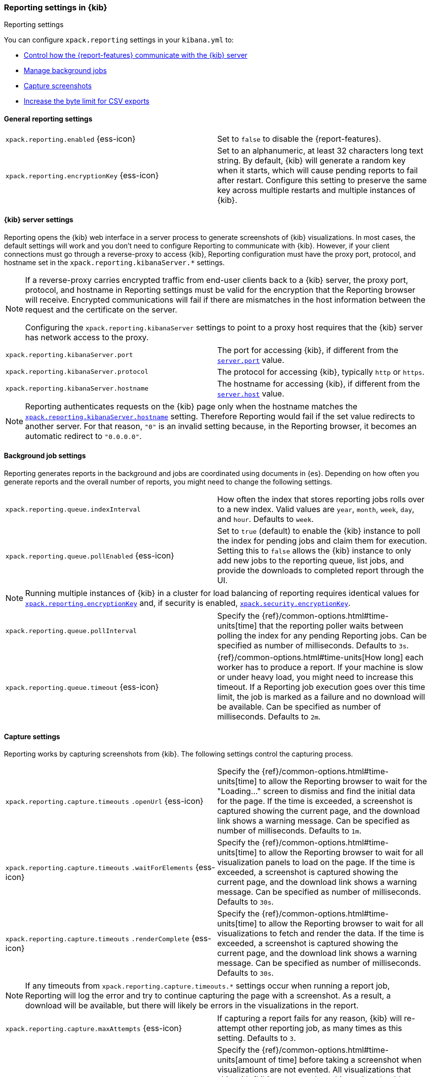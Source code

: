[role="xpack"]
[[reporting-settings-kb]]
=== Reporting settings in {kib}
++++
<titleabbrev>Reporting settings</titleabbrev>
++++

You can configure `xpack.reporting` settings in your `kibana.yml` to:

* <<reporting-kibana-server-settings,Control how the {report-features} communicate with the {kib} server>>
* <<reporting-job-queue-settings,Manage background jobs>>
* <<reporting-capture-settings,Capture screenshots>>
* <<reporting-csv-settings,Increase the byte limit for CSV exports>>

[float]
[[general-reporting-settings]]
==== General reporting settings

[cols="2*<"]
|===
| [[xpack-enable-reporting]]`xpack.reporting.enabled` {ess-icon}
  | Set to `false` to disable the {report-features}.

|[[xpack-reporting-encryptionKey]] `xpack.reporting.encryptionKey` {ess-icon}
  | Set to an alphanumeric, at least 32 characters long text string. By default, {kib} will generate a random key when it
  starts, which will cause pending reports to fail after restart. Configure this
  setting to preserve the same key across multiple restarts and multiple instances of {kib}.

|===

[float]
[[reporting-kibana-server-settings]]
==== {kib} server settings

Reporting opens the {kib} web interface in a server process to generate
screenshots of {kib} visualizations. In most cases, the default settings
will work and you don't need to configure Reporting to communicate with {kib}.
However, if your client connections must go through a reverse-proxy
to access {kib}, Reporting configuration must have the proxy port, protocol,
and hostname set in the `xpack.reporting.kibanaServer.*` settings.

[NOTE]
====
If a reverse-proxy carries encrypted traffic from end-user
clients back to a {kib} server, the proxy port, protocol, and hostname
in Reporting settings must be valid for the encryption that the Reporting
browser will receive. Encrypted communications will fail if there are
mismatches in the host information between the request and the certificate on the server.

Configuring the `xpack.reporting.kibanaServer` settings to point to a
proxy host requires that the {kib} server has network access to the proxy.
====

[cols="2*<"]
|===
| `xpack.reporting.kibanaServer.port`
  | The port for accessing {kib}, if different from the <<server-port, `server.port`>> value.

| `xpack.reporting.kibanaServer.protocol`
  | The protocol for accessing {kib}, typically `http` or `https`.

|[[xpack-kibanaServer-hostname]] `xpack.reporting.kibanaServer.hostname`
  | The hostname for accessing {kib}, if different from the <<server-host, `server.host`>> value.

|===

[NOTE]
============
Reporting authenticates requests on the {kib} page only when the hostname matches the
<<xpack-kibanaServer-hostname, `xpack.reporting.kibanaServer.hostname`>> setting. Therefore Reporting would fail if the
set value redirects to another server. For that reason, `"0"` is an invalid setting
because, in the Reporting browser, it becomes an automatic redirect to `"0.0.0.0"`.
============


[float]
[[reporting-job-queue-settings]]
==== Background job settings

Reporting generates reports in the background and jobs are coordinated using documents
in {es}. Depending on how often you generate reports and the overall number of
reports, you might need to change the following settings.

[cols="2*<"]
|===
| `xpack.reporting.queue.indexInterval`
  | How often the index that stores reporting jobs rolls over to a new index.
  Valid values are `year`, `month`, `week`, `day`, and `hour`. Defaults to `week`.

| `xpack.reporting.queue.pollEnabled` {ess-icon}
  | Set to `true` (default) to enable the {kib} instance to poll the index for
  pending jobs and claim them for execution. Setting this to `false` allows the
  {kib} instance to only add new jobs to the reporting queue, list jobs, and
  provide the downloads to completed report through the UI.

|===

[NOTE]
============
Running multiple instances of {kib} in a cluster for load balancing of
reporting requires identical values for <<xpack-reporting-encryptionKey, `xpack.reporting.encryptionKey`>> and, if
security is enabled, <<xpack-security-encryptionKey, `xpack.security.encryptionKey`>>.
============

[cols="2*<"]
|===
| `xpack.reporting.queue.pollInterval`
  | Specify the {ref}/common-options.html#time-units[time] that the reporting poller waits between polling the index for any
  pending Reporting jobs. Can be specified as number of milliseconds. Defaults to `3s`.

| [[xpack-reporting-q-timeout]] `xpack.reporting.queue.timeout` {ess-icon}
  | {ref}/common-options.html#time-units[How long] each worker has to produce a report. If your machine is slow or under heavy
  load, you might need to increase this timeout. If a Reporting job execution goes over this time limit, the job is marked as a
  failure and no download will be available. Can be specified as number of milliseconds.
  Defaults to `2m`.

|===

[float]
[[reporting-capture-settings]]
==== Capture settings

Reporting works by capturing screenshots from {kib}. The following settings
control the capturing process.

[cols="2*<"]
|===
a| `xpack.reporting.capture.timeouts`
`.openUrl` {ess-icon}
  | Specify the {ref}/common-options.html#time-units[time] to allow the Reporting browser to wait for the "Loading..." screen
  to dismiss and find the initial data for the page. If the time is exceeded, a screenshot is captured showing the current
  page, and the download link shows a warning message. Can be specified as number of milliseconds.
  Defaults to `1m`.

a| `xpack.reporting.capture.timeouts`
`.waitForElements` {ess-icon}
  | Specify the {ref}/common-options.html#time-units[time] to allow the Reporting browser to wait for all visualization panels
  to load on the page. If the time is exceeded, a screenshot is captured showing the current page, and the download link shows
  a warning message. Can be specified as number of milliseconds.
  Defaults to `30s`.

a| `xpack.reporting.capture.timeouts`
`.renderComplete` {ess-icon}
  | Specify the {ref}/common-options.html#time-units[time] to allow the Reporting browser to wait for all visualizations to
  fetch and render the data. If the time is exceeded, a screenshot is captured showing the current page, and the download link shows a
  warning message. Can be specified as number of milliseconds.
  Defaults to `30s`.

|===

[NOTE]
============
If any timeouts from `xpack.reporting.capture.timeouts.*` settings occur when
running a report job, Reporting will log the error and try to continue
capturing the page with a screenshot. As a result, a download will be
available, but there will likely be errors in the visualizations in the report.
============

[cols="2*<"]
|===
| `xpack.reporting.capture.maxAttempts` {ess-icon}
  | If capturing a report fails for any reason, {kib} will re-attempt other reporting
  job, as many times as this setting. Defaults to `3`.

| `xpack.reporting.capture.loadDelay`
  | Specify the {ref}/common-options.html#time-units[amount of time] before taking a screenshot when visualizations are not evented.
  All visualizations that ship with {kib} are evented, so this setting should not have much effect. If you are seeing empty images
  instead of visualizations, try increasing this value.
  Defaults to `3s`.

| [[xpack-reporting-browser]] `xpack.reporting.capture.browser.type` {ess-icon}
  | Specifies the browser to use to capture screenshots. This setting exists for
  backward compatibility. The only valid option is `chromium`.

|===

[float]
[[reporting-chromium-settings]]
==== Chromium settings

When <<xpack-reporting-browser, `xpack.reporting.capture.browser.type`>> is set to `chromium` (default) you can also specify the following settings.

[cols="2*<"]
|===
a| `xpack.reporting.capture.browser`
`.chromium.disableSandbox`
  | It is recommended that you research the feasibility of enabling unprivileged user namespaces.
  See Chromium Sandbox for additional information. Defaults to false for all operating systems except Debian,
  Red Hat Linux, and CentOS which use true.

a| `xpack.reporting.capture.browser`
`.chromium.proxy.enabled`
  | Enables the proxy for Chromium to use. When set to `true`, you must also specify the
  `xpack.reporting.capture.browser.chromium.proxy.server` setting.
  Defaults to `false`.

a| `xpack.reporting.capture.browser`
`.chromium.proxy.server`
  | The uri for the proxy server. Providing the username and password for the proxy server via the uri is not supported.

a| `xpack.reporting.capture.browser`
`.chromium.proxy.bypass`
  | An array of hosts that should not go through the proxy server and should use a direct connection instead.
  Examples of valid entries are "elastic.co", "*.elastic.co", ".elastic.co", ".elastic.co:5601".

|===

[float]
[[reporting-csv-settings]]
==== CSV settings

[cols="2*<"]
|===
| [[xpack-reporting-csv]] `xpack.reporting.csv.maxSizeBytes` {ess-icon}
  | The maximum {ref}/common-options.html#byte-units[byte size] of a CSV file before being truncated. This setting exists to
  prevent large exports from causing performance and storage issues. Can be specified as number of bytes.
  Defaults to `10mb`.
|===

[NOTE]
============
Setting `xpack.reporting.csv.maxSizeBytes` much larger than the default 10 MB limit has the potential to negatively affect the
performance of {kib} and your {es} cluster. There is no enforced maximum for this setting, but a reasonable maximum value depends
on multiple factors:

* The `http.max_content_length` setting in {es}.
* Network proxies, which are often configured by default to block large requests with a 413 error.
* The amount of memory available to the {kib} server, which limits the size of CSV data that must be held temporarily.

For information about {kib} memory limits, see <<production, using {kib} in a production environment>>.
============

[cols="2*<"]
|===

| `xpack.reporting.csv.scroll.size`
  | Number of documents retrieved from {es} for each scroll iteration during a CSV
  export.
  Defaults to `500`.

| `xpack.reporting.csv.scroll.duration`
  |  Amount of {ref}/common-options.html#time-units[time] allowed before {kib} cleans the scroll context during a CSV export.
  Defaults to `30s`.

| `xpack.reporting.csv.checkForFormulas`
  | Enables a check that warns you when there's a potential formula involved in the output (=, -, +, and @ chars).
  See OWASP: https://www.owasp.org/index.php/CSV_Injection
  Defaults to `true`.

| `xpack.reporting.csv` `.enablePanelActionDownload`
  | Enables CSV export from a saved search on a dashboard. This action is available in the dashboard panel menu for the saved search.
  *Note:* This setting exists for backwards compatibility, but is unused and hardcoded to `true`. CSV export from a saved search on a dashboard
  is enabled when Reporting is enabled.

|===

[float]
[[reporting-advanced-settings]]
==== Advanced settings

[cols="2*<"]
|===
| `xpack.reporting.capture.networkPolicy`
  | Capturing a screenshot from a {kib} page involves sending out requests for all the linked web assets. For example, a Markdown
  visualization can show an image from a remote server. You can configure what type of requests to allow or filter by setting a
  <<reporting-network-policy, network policy>> for Reporting.

| `xpack.reporting.index`
  | deprecated:[7.11.0,This setting will be removed in 8.0.] Multitenancy by 
  changing `kibana.index` will not be supported starting in 8.0. See
  https://ela.st/kbn-remove-legacy-multitenancy[8.0 Breaking Changes] for more 
  details. Reporting uses a weekly index in {es} to store the reporting job and
  the report content. The index is automatically created if it does not already
  exist. Configure this to a unique value, beginning with `.reporting-`, for
  every {kib} instance that has a unique <<kibana-index, `kibana.index`>> 
  setting. Defaults to `.reporting`.

| `xpack.reporting.roles.enabled`
  | deprecated:[7.13.0,This setting must be set to `false` in 8.0] Specifies whether to grant users
  access to reporting features by assigning them a special role, specified by `xpack.reporting.roles.allow`. 
  Granting access to users this way is deprecated: please set this to `false` and use
  {kibana-ref}/kibana-privileges.html[{kib} privileges] instead.
  Defaults to `true`. +

| `xpack.reporting.roles.allow`
  | deprecated:[7.13.0,This setting will be removed in 8.0] Specifies the roles
  in addition to superusers that can generate reports, using the Elasticsearch
  role management API. Requires `xpack.reporting.roles.enabled` to be `true`.
  Granting access to users this way is deprecated: please use
  {kibana-ref}/kibana-privileges.html[{kib} privileges] instead.
  Defaults to `[ "reporting_user" ]`. +

|===

[NOTE]
============
Each user has access to only their own reports.
============
